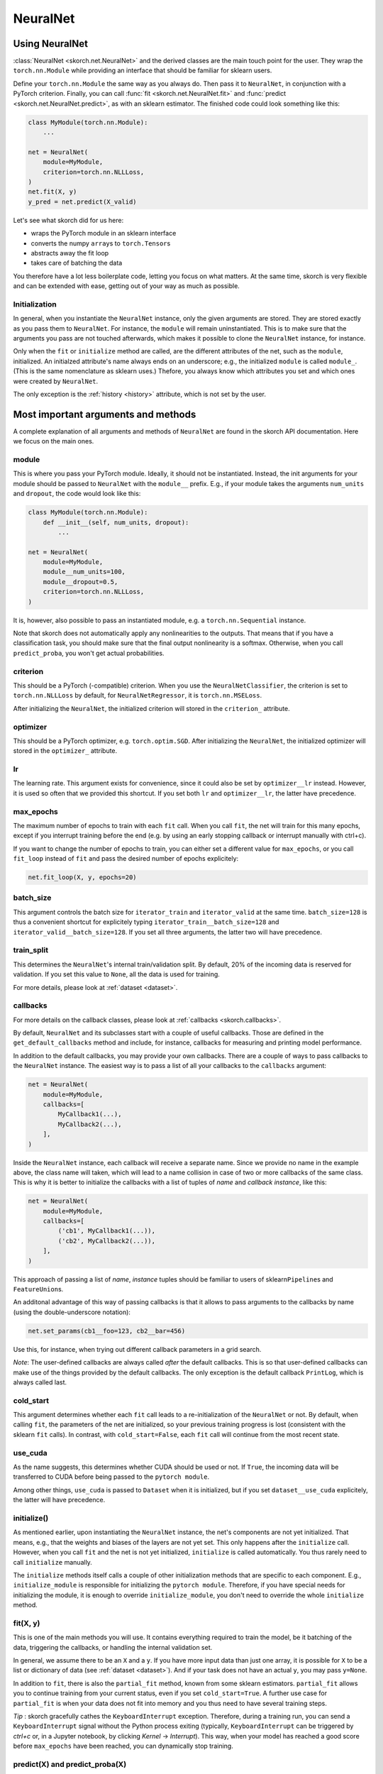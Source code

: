 =========
NeuralNet
=========

Using NeuralNet
---------------

:class:`NeuralNet <skorch.net.NeuralNet>` and the derived classes are
the main touch point for the user. They wrap the ``torch.nn.Module``
while providing an interface that should be familiar for sklearn
users.

Define your ``torch.nn.Module`` the same way as you always do. Then
pass it to ``NeuralNet``, in conjunction with a PyTorch criterion.
Finally, you can call :func:`fit <skorch.net.NeuralNet.fit>` and
:func:`predict <skorch.net.NeuralNet.predict>`, as with an sklearn
estimator. The finished code could look something like this:

.. code:: python

    class MyModule(torch.nn.Module):
        ...

    net = NeuralNet(
        module=MyModule,
	criterion=torch.nn.NLLLoss,
    )
    net.fit(X, y)
    y_pred = net.predict(X_valid)

Let's see what skorch did for us here:

- wraps the PyTorch module in an sklearn interface
- converts the numpy ``array``\s to ``torch.Tensor``\s
- abstracts away the fit loop
- takes care of batching the data

You therefore have a lot less boilerplate code, letting you focus on
what matters. At the same time, skorch is very flexible and can be
extended with ease, getting out of your way as much as possible.

Initialization
^^^^^^^^^^^^^^

In general, when you instantiate the ``NeuralNet`` instance, only the
given arguments are stored. They are stored exactly as you pass them
to ``NeuralNet``. For instance, the ``module`` will remain
uninstantiated. This is to make sure that the arguments you pass are
not touched afterwards, which makes it possible to clone the
``NeuralNet`` instance, for instance.

Only when the ``fit`` or ``initialize`` method are called, are the
different attributes of the net, such as the ``module``,
initialized. An initialzed attribute's name always ends on an
underscore; e.g., the initialized ``module`` is called
``module_``. (This is the same nomenclature as sklearn uses.)
Thefore, you always know which attributes you set and which ones were
created by ``NeuralNet``.

The only exception is the :ref:`history <history>` attribute, which is not
set by the user.

Most important arguments and methods
------------------------------------

A complete explanation of all arguments and methods of ``NeuralNet``
are found in the skorch API documentation. Here we focus on the
main ones.

module
^^^^^^

This is where you pass your PyTorch module. Ideally, it should not be
instantiated. Instead, the init arguments for your module should be
passed to ``NeuralNet`` with the ``module__`` prefix. E.g., if your
module takes the arguments ``num_units`` and ``dropout``, the code
would look like this:

.. code:: python

    class MyModule(torch.nn.Module):
        def __init__(self, num_units, dropout):
	    ...

    net = NeuralNet(
        module=MyModule,
	module__num_units=100,
	module__dropout=0.5,
	criterion=torch.nn.NLLLoss,
    )

It is, however, also possible to pass an instantiated module, e.g. a
``torch.nn.Sequential`` instance.

Note that skorch does not automatically apply any nonlinearities
to the outputs. That means that if you have a classification task, you
should make sure that the final output nonlinearity is a
softmax. Otherwise, when you call ``predict_proba``, you won't get
actual probabilities.

criterion
^^^^^^^^^

This should be a PyTorch (-compatible) criterion. When you use the
``NeuralNetClassifier``, the criterion is set to ``torch.nn.NLLLoss``
by default, for ``NeuralNetRegressor``, it is ``torch.nn.MSELoss``.

After initializing the ``NeuralNet``, the initialized criterion will
stored in the ``criterion_`` attribute.

optimizer
^^^^^^^^^

This should be a PyTorch optimizer,
e.g. ``torch.optim.SGD``. After initializing the ``NeuralNet``, the
initialized optimizer will stored in the ``optimizer_`` attribute.

lr
^^^

The learning rate. This argument exists for convenience, since it
could also be set by ``optimizer__lr`` instead. However, it is used so
often that we provided this shortcut. If you set both ``lr`` and
``optimizer__lr``, the latter have precedence.

max_epochs
^^^^^^^^^^

The maximum number of epochs to train with each ``fit`` call. When you
call ``fit``, the net will train for this many epochs, except if you
interrupt training before the end (e.g. by using an early stopping
callback or interrupt manually with ctrl+c).

If you want to change the number of epochs to train, you can either
set a different value for ``max_epochs``, or you call ``fit_loop``
instead of ``fit`` and pass the desired number of epochs explicitely:

.. code:: python

    net.fit_loop(X, y, epochs=20)


batch_size
^^^^^^^^^^

This argument controls the batch size for ``iterator_train`` and
``iterator_valid`` at the same time. ``batch_size=128`` is thus a
convenient shortcut for explicitely typing
``iterator_train__batch_size=128`` and
``iterator_valid__batch_size=128``. If you set all three arguments,
the latter two will have precedence.

train_split
^^^^^^^^^^^

This determines the ``NeuralNet``\'s internal train/validation
split. By default, 20% of the incoming data is reserved for
validation. If you set this value to ``None``, all the data is used
for training.

For more details, please look at :ref:`dataset <dataset>`.

callbacks
^^^^^^^^^

For more details on the callback classes, please look at
:ref:`callbacks <skorch.callbacks>`.

By default, ``NeuralNet`` and its subclasses start with a couple of
useful callbacks. Those are defined in the ``get_default_callbacks``
method and include, for instance, callbacks for measuring and printing
model performance.

In addition to the default callbacks, you may provide your own
callbacks. There are a couple of ways to pass callbacks to the
``NeuralNet`` instance. The easiest way is to pass a list of all your
callbacks to the ``callbacks`` argument:

.. code:: python

    net = NeuralNet(
        module=MyModule,
	callbacks=[
	    MyCallback1(...),
	    MyCallback2(...),
	],
    )

Inside the ``NeuralNet`` instance, each callback will receive a
separate name. Since we provide no name in the example above, the
class name will taken, which will lead to a name collision in case of
two or more callbacks of the same class. This is why it is better to
initialize the callbacks with a list of tuples of *name* and *callback
instance*, like this:

.. code:: python

    net = NeuralNet(
        module=MyModule,
	callbacks=[
	    ('cb1', MyCallback1(...)),
	    ('cb2', MyCallback2(...)),
	],
    )

This approach of passing a list of *name*, *instance* tuples should be
familiar to users of sklearn\ ``Pipeline``\s and
``FeatureUnion``\s.

An additonal advantage of this way of passing callbacks is that it
allows to pass arguments to the callbacks by name (using the
double-underscore notation):

.. code:: python

    net.set_params(cb1__foo=123, cb2__bar=456)

Use this, for instance, when trying out different callback parameters
in a grid search.

*Note*: The user-defined callbacks are always called *after* the
default callbacks. This is so that user-defined callbacks can make use
of the things provided by the default callbacks. The only exception is
the default callback ``PrintLog``, which is always called last.

cold_start
^^^^^^^^^^

This argument determines whether each ``fit`` call leads to a
re-initialization of the ``NeuralNet`` or not. By default, when
calling ``fit``, the parameters of the net are initialized, so your
previous training progress is lost (consistent with the sklearn
``fit`` calls). In contrast, with ``cold_start=False``, each ``fit``
call will continue from the most recent state.

use_cuda
^^^^^^^^

As the name suggests, this determines whether CUDA should be used or
not. If ``True``, the incoming data will be transferred to CUDA before
being passed to the ``pytorch module``.

Among other things, ``use_cuda`` is passed to ``Dataset`` when it is
initialized, but if you set ``dataset__use_cuda`` explicitely, the
latter will have precedence.

initialize()
^^^^^^^^^^^^

As mentioned earlier, upon instantiating the ``NeuralNet`` instance,
the net's components are not yet initialized. That means, e.g., that
the weights and biases of the layers are not yet set. This only
happens after the ``initialize`` call. However, when you call ``fit``
and the net is not yet initialized, ``initialize`` is called
automatically. You thus rarely need to call ``initialize`` manually.

The ``initialize`` methods itself calls a couple of other
initialization methods that are specific to each component. E.g.,
``initialize_module`` is responsible for initializing the ``pytorch
module``. Therefore, if you have special needs for initializing the
module, it is enough to override ``initialize_module``, you don't need
to override the whole ``initialize`` method.

fit(X, y)
^^^^^^^^^

This is one of the main methods you will use. It contains everything
required to train the model, be it batching of the data, triggering
the callbacks, or handling the internal validation set.

In general, we assume there to be an ``X`` and a ``y``. If you have
more input data than just one array, it is possible for ``X`` to be a
list or dictionary of data (see :ref:`dataset <dataset>`). And if your
task does not have an actual ``y``, you may pass ``y=None``.

In addition to ``fit``, there is also the ``partial_fit`` method,
known from some sklearn estimators. ``partial_fit`` allows you to
continue training from your current status, even if you set
``cold_start=True``. A further use case for ``partial_fit`` is when
your data does not fit into memory and you thus need to have several
training steps.

*Tip* :
skorch gracefully cathes the ``KeyboardInterrupt``
exception. Therefore, during a training run, you can send a
``KeyboardInterrupt`` signal without the Python process exiting
(typically, ``KeyboardInterrupt`` can be triggered by *ctrl+c* or, in
a Jupyter notebook, by clicking *Kernel* -> *Interrupt*). This way, when
your model has reached a good score before ``max_epochs`` have been
reached, you can dynamically stop training.

predict(X) and predict_proba(X)
^^^^^^^^^^^^^^^^^^^^^^^^^^^^^^^

These methods perform an inference step on the input data and return
``numpy array``\s. By default, ``predict_proba`` will return whatever
it is that the ``module``\'s ``forward`` method returns, cast to a
``numpy array``.

If casting the ``forward``\-output to ``numpy`` is impossible, you
will get an error. In that case, you should consider returning a torch
tensor from your ``forward`` method, as this tensor can be converted
to a ``numpy`` array. Alternatively, consider using the
``forward_iter`` method to generate outputs from the ``module``, or
directly call ``net.module_(X)``.

The ``predict`` method tries to return the class labels by applying
the argmax over the last axis of the result of
``predict_proba``. Obviously, this only makes sense if
``predict_proba`` returns class probabilities. If this is not true,
you should just use ``predict_proba``. (Since it deals with regression
tasks, ``NeuralNetRegressor``\'s ``predict`` method just returns the
result from ``predict_proba``, without applying argmax.)

saving and loading
^^^^^^^^^^^^^^^^^^

skorch provides two ways to persist your model. First it is
possible to store the model using Python's ``pickle`` function. This
saves the whole model, including hyperparameters. This is useful when
you don't want to initialize your model before loading its parameters,
or when your ``NeuralNet`` is part of an ``sklearn Pipeline``:

.. code:: python

    net = NeuralNet(
        module=MyModule,
	criterion=torch.nn.NLLLoss,
    )

    model = Pipeline([
        ('my-features', get_features()),
	('net', net),
    ])
    model.fit(X, y)

    # saving
    with open('some-file.pkl', 'wb') as f:
        pickle.dump(model, f)

    # loading
    with open('some-file.pkl', 'rb') as f:
        model = pickle.load(f)

The disadvantage of pickling is that if your underlying code changes,
unpickling might raise errors. Also, some Python code (e.g. lambda
functions) cannot be pickled.

For this reason, we provide a second method for persisting your
model. To use it, call the ``save_params`` and ``load_params`` method
on ``NeuralNet``. Under the hood, this saves the ``module``\'s
``state_dict``, i.e. only the weights and biases of the
``module``. This is more robust to changes in the code but requires
you to initialize a ``NeuralNet`` to load the parameters again:

.. code:: python

    net = NeuralNet(
        module=MyModule,
	criterion=torch.nn.NLLLoss,
    )

    model = Pipeline([
        ('my-features', get_features()),
	('net', net),
    ])
    model.fit(X, y)

    net.save_params('some-file.pkl')

    new_net = NeuralNet(
        module=MyModule,
	criterion=torch.nn.NLLLoss,
    )
    new_net.initialize()  # This is important!
    new_net.load_params('some-file.pkl')


Special arguments
-----------------

In addition to the arguments explicitely listed for ``NeuralNet``,
there are some arguments with special prefixes, as shown below:

.. code:: python

    class MyModule(torch.nn.Module):
        def __init__(self, num_units, dropout):
	    ...

    net = NeuralNet(
        module=MyModule,
	module__num_units=100,
	module__dropout=0.5,
	criterion=torch.nn.NLLLoss,
	criterion__weight=weight,
	optimizer=torch.optim.SGD,
	optimizer__momentum=0.9,
    )

Those arguments are used to initialize your ``Module``, ``criterion``,
etc. They are not fixed because we cannot know them in advance; in
fact, you can define any parameter for your ``Module`` or other
components.

All special prefixes are stored in the ``prefixes_`` class attribute
of ``NeuralNet``. Currently, they are:

- ``module``
- ``iterator_train``
- ``iterator_valid``
- ``optimizer``
- ``criterion``
- ``callbacks``
- ``dataset``

Subclassing NeuralNet
---------------------

Apart from the ``NeuralNet`` base class, we provide
``NeuralNetClassifier`` and ``NeuralNetRegressor`` for typical
classification and regressions tasks. They should work as drop-in
replacements for sklearn classifiers and regressors.

The ``NeuralNet`` class is a little less opinionated about the
incoming data, e.g. it does not determine a loss function by
default. Therefore, if you want to write your own subclass for a
special use case, you would typically subclass from ``NeuralNet``.

skorch aims at making subclassing as easy as possible, so that
doesn't stand in your way. For instance, all components (``module``,
``optimizer``, etc.) have their own initialization method
(``initialize_module``, ``initialize_optimizer``, etc.). That way, if
you want to modify the initialization of a component, you can easily
do so.

Additonally, ``NeuralNet`` has a couple of ``get_*`` methods for when
a component is retrieved repeatedly. E.g., ``get_loss`` is called when
the loss is determined. Below we show an example of overriding
``get_loss`` to add L1 regularization to our total loss:

.. code:: python

    class RegularizedNet(NeuralNet):
        def __init__(self, *args, lambda1=0.01, **kwargs):
            super().__init__(*args, **kwargs)
            self.lambda1 = lambda1

        def get_loss(self, y_pred, y_true, X=None, train=False):
            loss = super().get_loss(y_pred, y_true, X=X, train=train)
            loss += self.lambda1 * sum([w.abs().sum() for w in self.module_.parameters()])
            return loss

*Note*: This example also reguralizes the biases, which you typically
 don't need to do.
